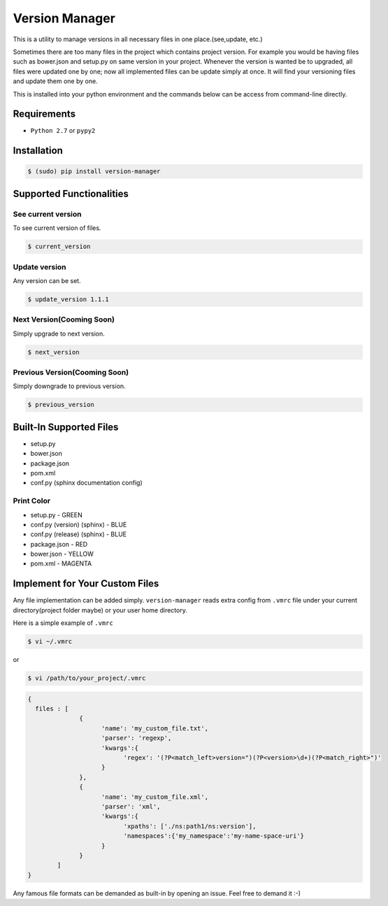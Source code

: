 .. |Built Status| image:: https://travis-ci.org/javrasya/version-manager.svg
   :target: https://travis-ci.org/javrasya/version-manager

.. |Coverage Status| image:: https://coveralls.io/repos/github/javrasya/version-manager/badge.svg?branch=master
   :target: https://coveralls.io/github/javrasya/version-manager?branch=master

.. |Current Version GIF|  image:: https://cloud.githubusercontent.com/assets/1279644/9853010/236b1a2e-5b0a-11e5-86a4-8ed4b897e729.gif

.. |Update Version GIF|  image:: https://cloud.githubusercontent.com/assets/1279644/9853011/239e2018-5b0a-11e5-8cf5-8669fda959f1.gif




***************
Version Manager
***************

|Built Status| |Coverage Status|

This is a utility to manage versions in all necessary files in one place.(see,update, etc.) 

Sometimes there are too many files in the project which contains project version. For example you would be having files such as bower.json and setup.py on same version in your project. Whenever the version is wanted be to upgraded, all files were updated one by one; now all implemented files can be update simply at once. It will find your versioning files and update them one by one.

This is installed into your python environment and the commands below can be access from command-line directly.

Requirements
============
* ``Python 2.7`` or ``pypy2``


Installation
============

.. code-block:: bash

    $ (sudo) pip install version-manager


Supported Functionalities
=========================
See current version
-------------------
To see current version of files.

.. code-block:: bash

    $ current_version

|Current Version GIF|

Update version
--------------
Any version can be set.

.. code-block:: bash

    $ update_version 1.1.1

|Update Version GIF|

Next Version(Cooming Soon)
--------------------------
Simply upgrade to next version.

.. code-block:: bash

    $ next_version

Previous Version(Cooming Soon)
------------------------------
Simply downgrade to previous version.

.. code-block:: bash

    $ previous_version


Built-In Supported Files
========================

* setup.py
* bower.json
* package.json
* pom.xml
* conf.py (sphinx documentation config)

Print Color
-----------

* setup.py - GREEN
* conf.py (version) (sphinx) - BLUE
* conf.py (release) (sphinx) - BLUE
* package.json - RED
* bower.json - YELLOW
* pom.xml - MAGENTA


Implement for Your Custom Files
===============================

Any file implementation can be added simply. ``version-manager`` reads extra config from ``.vmrc`` file under your current directory(project folder maybe) or your user home directory. 

Here is a simple example of ``.vmrc``

.. code-block:: bash

    $ vi ~/.vmrc

or

.. code-block:: bash

    $ vi /path/to/your_project/.vmrc


.. code-block:: json

    {
      files : [
                  {
                        'name': 'my_custom_file.txt',
                        'parser': 'regexp',
                        'kwargs':{
                              'regex': '(?P<match_left>version=")(?P<version>\d+)(?P<match_right>")'
                        }
                  },
                  {
                        'name': 'my_custom_file.xml',
                        'parser': 'xml',
                        'kwargs':{
                              'xpaths': ['./ns:path1/ns:version'],
                              'namespaces':{'my_namespace':'my-name-space-uri'}
                        }
                  }           
            ]
    }


Any famous file formats can be demanded as built-in by opening an issue. Feel free to demand it :-)

